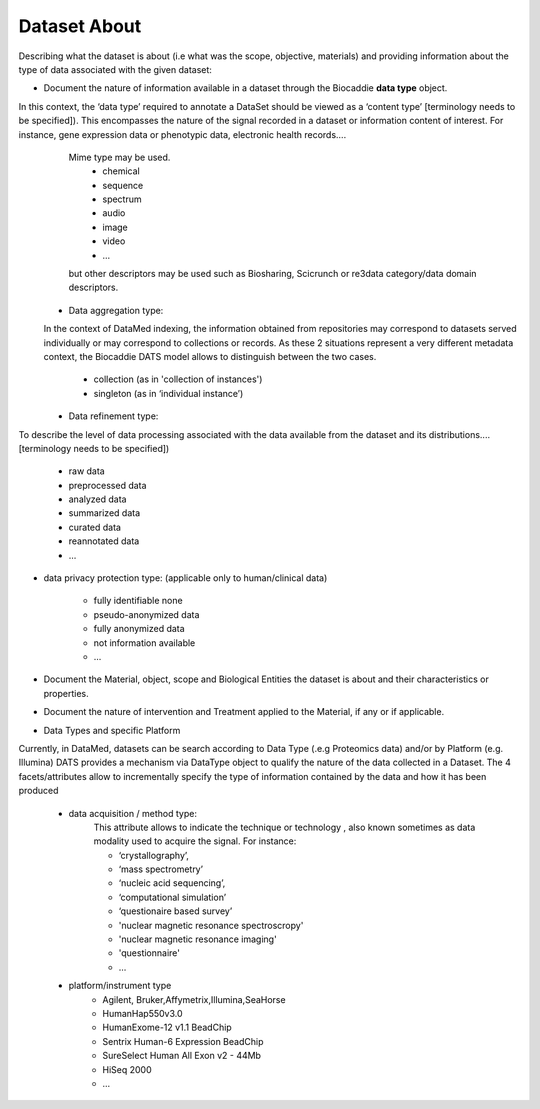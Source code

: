 #############
Dataset About
#############

Describing what the dataset is about (i.e what was the scope, objective, materials) and providing information about the type of data associated with the given dataset:

* Document the nature of information available in a dataset through the Biocaddie **data type** object.

In this context, the ‘data type’ required to annotate a DataSet should be viewed as a ‘content type’ [terminology needs to be specified]). This encompasses the nature of the signal recorded in a dataset or information content of interest. For instance, gene expression data or phenotypic data, electronic health records….
	Mime type may be used.
		* chemical
		* sequence
		* spectrum
		* audio
		* image
		* video
		* ...	

	but other descriptors may be used such as Biosharing, Scicrunch or re3data category/data domain descriptors.

  * Data aggregation type:
  In the context of DataMed indexing, the information obtained from repositories may correspond to datasets served individually or may correspond to collections or records. As these 2 situations represent a very different metadata context, the Biocaddie DATS model allows to distinguish between the two cases.

		* collection (as in 'collection of instances')
		* singleton (as in ‘individual instance’)

  * Data refinement type: 
To describe the level of data processing associated with the data available from the dataset and its distributions....[terminology needs to be specified])

		* raw data
		* preprocessed data
		* analyzed data
		* summarized data
		* curated data
		* reannotated data
		* ...

* data privacy protection type: (applicable only to human/clinical data)

		* fully identifiable none
		* pseudo-anonymized data
		* fully anonymized data
		* not information available
		* ...


* Document the Material, object, scope and Biological Entities  the dataset is about and their characteristics or properties.

* Document the nature of intervention and Treatment applied to the Material, if any or if applicable.

* Data Types and specific Platform
Currently, in DataMed, datasets can be search according to Data Type (.e.g Proteomics data) and/or by Platform (e.g. Illumina)
DATS provides a mechanism via DataType object to qualify the nature of the data collected in a Dataset. The 4 facets/attributes allow to incrementally specify the type of information contained by the data and how it has been produced

	* data acquisition / method type:
		This attribute allows to indicate the technique or technology , also known sometimes as data modality used to acquire the signal. For instance:

		* ‘crystallography’,
		* ‘mass spectrometry’
		* ‘nucleic acid sequencing’,
		* ‘computational simulation’
		* ‘questionaire based survey’ 
		* 'nuclear magnetic resonance spectroscropy'
		* 'nuclear magnetic resonance imaging'
		* 'questionnaire'
		* ...


	* platform/instrument type
		* Agilent, Bruker,Affymetrix,Illumina,SeaHorse
		* HumanHap550v3.0
		* HumanExome-12 v1.1 BeadChip
		* Sentrix Human-6 Expression BeadChip
		* SureSelect Human All Exon v2 - 44Mb
		* HiSeq 2000
		* ...







